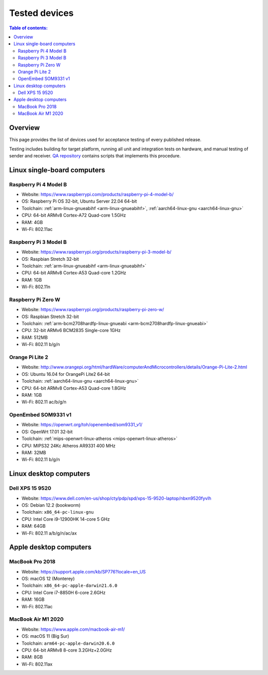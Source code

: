 Tested devices
**************

.. contents:: Table of contents:
   :local:
   :depth: 2

Overview
========

This page provides the list of devices used for acceptance testing of every published release.

Testing includes building for target platform, running all unit and integration tests on hardware, and manual testing of sender and receiver. `QA repository <https://github.com/roc-streaming/qa/>`_ contains scripts that implements this procedure.

Linux single-board computers
============================

Raspberry Pi 4 Model B
----------------------

* Website: https://www.raspberrypi.com/products/raspberry-pi-4-model-b/
* OS: Raspberry Pi OS 32-bit, Ubuntu Server 22.04 64-bit
* Toolchain: :ref:`arm-linux-gnueabihf <arm-linux-gnueabihf>`, :ref:`aarch64-linux-gnu <aarch64-linux-gnu>`
* CPU: 64-bit ARMv8 Cortex-A72 Quad-core 1.5GHz
* RAM: 4GB
* Wi-Fi: 802.11ac

.. image:: https://roc-streaming.org/images/tested_devices/raspberry_pi_4_model_b.jpg
   :width: 300px

Raspberry Pi 3 Model B
----------------------

* Website: https://www.raspberrypi.org/products/raspberry-pi-3-model-b/
* OS: Raspbian Stretch 32-bit
* Toolchain: :ref:`arm-linux-gnueabihf <arm-linux-gnueabihf>`
* CPU: 64-bit ARMv8 Cortex-A53 Quad-core 1.2GHz
* RAM: 1GB
* Wi-Fi: 802.11n

.. image:: https://roc-streaming.org/images/tested_devices/raspberry_pi_3_model_b.jpg
   :width: 300px

Raspberry Pi Zero W
-------------------

* Website: https://www.raspberrypi.org/products/raspberry-pi-zero-w/
* OS: Raspbian Stretch 32-bit
* Toolchain: :ref:`arm-bcm2708hardfp-linux-gnueabi <arm-bcm2708hardfp-linux-gnueabi>`
* CPU: 32-bit ARMv6 BCM2835 Single-core 1GHz
* RAM: 512MB
* Wi-Fi: 802.11 b/g/n

.. image:: https://roc-streaming.org/images/tested_devices/raspberry_pi_zero_w.jpg
   :width: 300px

Orange Pi Lite 2
----------------

* Website: http://www.orangepi.org/html/hardWare/computerAndMicrocontrollers/details/Orange-Pi-Lite-2.html
* OS: Ubuntu 16.04 for OrangePi Lite2 64-bit
* Toolchain: :ref:`aarch64-linux-gnu <aarch64-linux-gnu>`
* CPU: 64-bit ARMv8 Cortex-A53 Quad-core 1.8GHz
* RAM: 1GB
* Wi-Fi: 802.11 ac/b/g/n

.. image:: https://roc-streaming.org/images/tested_devices/orange_pi_lite_2.jpg
   :width: 300px

OpenEmbed SOM9331 v1
--------------------

* Website: https://openwrt.org/toh/openembed/som9331_v1/
* OS: OpenWrt 17.01 32-bit
* Toolchain: :ref:`mips-openwrt-linux-atheros <mips-openwrt-linux-atheros>`
* CPU: MIPS32 24Kc Atheros AR9331 400 MHz
* RAM: 32MB
* Wi-Fi: 802.11 b/g/n

.. image:: https://roc-streaming.org/images/tested_devices/som9331_v1.jpg
   :width: 300px

Linux desktop computers
=======================

Dell XPS 15 9520
----------------

* Website: https://www.dell.com/en-us/shop/cty/pdp/spd/xps-15-9520-laptop/nbxn9520fyvlh
* OS: Debian 12.2 (bookworm)
* Toolchain: ``x86_64-pc-linux-gnu``
* CPU: Intel Core i9-12900HK 14-core 5 GHz
* RAM: 64GB
* Wi-Fi: 802.11 a/b/g/n/ac/ax

.. image:: https://roc-streaming.org/images/tested_devices/dell_xps_15.jpg
   :width: 300px

Apple desktop computers
=======================

MacBook Pro 2018
----------------

* Website: https://support.apple.com/kb/SP776?locale=en_US
* OS: macOS 12 (Monterey)
* Toolchain: ``x86_64-pc-apple-darwin21.6.0``
* CPU: Intel Core i7-8850H 6-core 2.6GHz
* RAM: 16GB
* Wi-Fi: 802.11ac

.. image:: https://roc-streaming.org/images/tested_devices/macbook_pro_2018.jpg
   :width: 300px

MacBook Air M1 2020
-------------------

* Website: https://www.apple.com/macbook-air-m1/
* OS: macOS 11 (Big Sur)
* Toolchain: ``arm64-pc-apple-darwin20.6.0``
* CPU: 64-bit ARMv8 8-core 3.2GHz+2.0GHz
* RAM: 8GB
* Wi-Fi: 802.11ax

.. image:: https://roc-streaming.org/images/tested_devices/macbook_air_m1_2020.jpg
   :width: 300px

